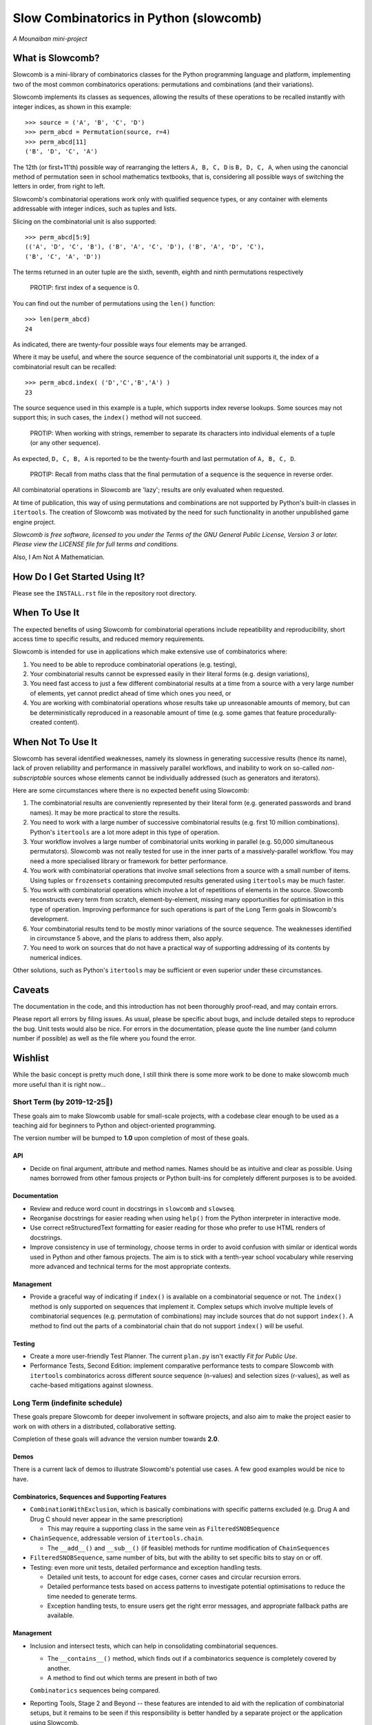 Slow Combinatorics in Python (slowcomb)
---------------------------------------

*A Mounaiban mini-project*

What is Slowcomb?
=================
Slowcomb is a mini-library of combinatorics classes for the Python programming
language and platform, implementing two of the most common combinatorics 
operations: permutations and combinations (and their variations).

Slowcomb implements its classes as sequences, allowing the results of these
operations to be recalled instantly with integer indices, as shown in this
example:  

::

    >>> source = ('A', 'B', 'C', 'D')
    >>> perm_abcd = Permutation(source, r=4)
    >>> perm_abcd[11]
    ('B', 'D', 'C', 'A')

The 12th (or first+11'th) possible way of rearranging the letters
``A, B, C, D`` is ``B, D, C, A``, when using the canoncial method of
permutation seen in school mathematics textbooks, that is, considering all 
possible ways of switching the letters in order, from right to left.

Slowcomb's combinatorial operations work only with qualified sequence types,
or any container with elements addressable with integer indices, such as 
tuples and lists.

Slicing on the combinatorial unit is also supported:

::

    >>> perm_abcd[5:9]
    (('A', 'D', 'C', 'B'), ('B', 'A', 'C', 'D'), ('B', 'A', 'D', 'C'),
    ('B', 'C', 'A', 'D'))

The terms returned in an outer tuple are the sixth, seventh, eighth and ninth
permutations respectively

  PROTIP: first index of a sequence is 0.

You can find out the number of permutations using the ``len()`` function:

::

    >>> len(perm_abcd)
    24

As indicated, there are twenty-four possible ways four elements may be
arranged.

Where it may be useful, and where the source sequence of the combinatorial
unit supports it, the index of a combinatorial result can be recalled:

::

    >>> perm_abcd.index( ('D','C','B','A') )
    23

The source sequence used in this example is a tuple, which supports index
reverse lookups. Some sources may not support this; in such cases, the 
``index()`` method will not succeed.

  PROTIP: When working with strings, remember to separate its characters
  into individual elements of a tuple (or any other sequence).

As expected, ``D, C, B, A`` is reported to be the twenty-fourth and last
permutation of ``A, B, C, D``.

  PROTIP: Recall from maths class that the final permutation of a sequence
  is the sequence in reverse order.

All combinatorial operations in Slowcomb are 'lazy'; results are only
evaluated when requested.

At time of publication, this way of using permutations and combinations
are not supported by Python's built-in classes in ``itertools``. The 
creation of Slowcomb was motivated by the need for such functionality
in another unpublished game engine project.

*Slowcomb is free software, licensed to you under the Terms of the GNU
General Public License, Version 3 or later. Please view the LICENSE file
for full terms and conditions.*

Also, I Am Not A Mathematician.

How Do I Get Started Using It?
==============================
Please see the ``INSTALL.rst`` file in the repository root directory.

When To Use It
==============
The expected benefits of using Slowcomb for combinatorial operations include
repeatibility and reproducibility, short access time to specific results,
and reduced memory requirements.

Slowcomb is intended for use in applications which make extensive use
of combinatorics where:

1. You need to be able to reproduce combinatorial operations (e.g. testing),

2. Your combinatorial results cannot be expressed easily in their literal
   forms (e.g. design variations),

3. You need fast access to just a few different combinatorial results at
   a time from a source with a very large number of elements, yet cannot
   predict ahead of time which ones you need, or

4. You are working with combinatorial operations whose results take up 
   unreasonable amounts of memory, but can be deterministically reproduced
   in a reasonable amount of time (e.g. some games that feature procedurally-
   created content).


When Not To Use It
==================
Slowcomb has several identified weaknesses, namely its slowness in generating
successive results (hence its name), lack of proven reliability and performance
in massively parallel workflows, and inability to work on so-called 
*non-subscriptable* sources whose elements cannot be individually addressed
(such as generators and iterators).

Here are some circumstances where there is no expected benefit using Slowcomb:

1. The combinatorial results are conveniently represented by their literal
   form (e.g. generated passwords and brand names). It may be more practical
   to store the results.

2. You need to work with a large number of successive combinatorial results
   (e.g. first 10 million combinations). Python's ``itertools`` are a lot
   more adept in this type of operation.
  
3. Your workflow involves a large number of combinatorial units working
   in parallel (e.g. 50,000 simultaneous permutators). Slowcomb was not
   really tested for use in the inner parts of a massively-parallel
   workflow. You may need a more specialised library or framework for
   better performance.

4. You work with combinatorial operations that involve small selections
   from a source with a small number of items. Using tuples or 
   ``frozensets`` containing precomputed results generated using
   ``itertools`` may be much faster.

5. You work with combinatorial operations which involve a lot of 
   repetitions of elements in the source. Slowcomb reconstructs every term
   from scratch, element-by-element, missing many opportunities for
   optimisation in this type of operation. Improving performance for such
   operations is part of the Long Term goals in Slowcomb's development.

6. Your combinatorial results tend to be mostly minor variations of the
   source sequence. The weaknesses identified in circumstance 5 above,
   and the plans to address them, also apply.

7. You need to work on sources that do not have a practical way of
   supporting addressing of its contents by numerical indices.

Other solutions, such as Python's ``itertools`` may be sufficient or even
superior under these circumstances.

Caveats
=======
The documentation in the code, and this introduction has not been
thoroughly proof-read, and may contain errors.

Please report all errors by filing issues. As usual, please be specific
about bugs, and include detailed steps to reproduce the bug. Unit tests
would also be nice. For errors in the documentation, please quote the
line number (and column number if possible) as well as the file where
you found the error.

Wishlist
========
While the basic concept is pretty much done, I still think there is
some more work to be done to make slowcomb much more useful than it is
right now...

Short Term (by 2019-12-25🎄)
****************************
These goals aim to make Slowcomb usable for small-scale projects, with a
codebase clear enough to be used as a teaching aid for beginners to Python
and object-oriented programming.

The version number will be bumped to **1.0** upon completion of most of these
goals.

API
###
* Decide on final argument, attribute and method names. Names should be as 
  intuitive and clear as possible. Using names borrowed from other famous 
  projects or Python built-ins for completely different purposes is to be
  avoided.

Documentation
#############
* Review and reduce word count in docstrings in ``slowcomb`` and ``slowseq``.

* Reorganise docstrings for easier reading when using ``help()`` from the
  Python interpreter in interactive mode.
  
* Use correct reStructuredText formatting for easier reading for those who
  prefer to use HTML renders of docstrings.

* Improve consistency in use of terminology, choose terms in order to avoid
  confusion with similar or identical words used in Python and other famous
  projects. The aim is to stick with a tenth-year school vocabulary while
  reserving more advanced and technical terms for the most appropriate
  contexts. 

Management
##########
* Provide a graceful way of indicating if ``index()`` is available on a
  combinatorial sequence or not. The ``index()`` method is only supported
  on sequences that implement it. Complex setups which involve multiple
  levels of combinatorial sequences (e.g. permutation of combinations)
  may include sources that do not support ``index()``. A method to find
  out the parts of a combinatorial chain that do not support ``index()``
  will be useful.

Testing
#######
* Create a more user-friendly Test Planner. The current ``plan.py`` isn't
  exactly *Fit for Public Use*.

* Performance Tests, Second Edition: implement comparative performance
  tests to compare Slowcomb with ``itertools`` combinatorics across
  different source sequence (n-values) and selection sizes (r-values),
  as well as cache-based mitigations against slowness.


Long Term (indefinite schedule)
*******************************
These goals prepare Slowcomb for deeper involvement in software projects,
and also aim to make the project easier to work on with others in a
distributed, collaborative setting.

Completion of these goals will advance the version number towards **2.0**.

Demos
#####
There is a current lack of demos to illustrate Slowcomb's potential use cases.
A few good examples would be nice to have.

Combinatorics, Sequences and Supporting Features
################################################
* ``CombinationWithExclusion``, which is basically combinations with specific
  patterns excluded (e.g. Drug A and Drug C should never appear in the same
  prescription)
 
  - This may require a supporting class in the same vein as
    ``FilteredSNOBSequence``

* ``ChainSequence``, addressable version of ``itertools.chain``.
  
  - The ``__add__()`` and ``__sub__()`` (if feasible) methods for runtime
    modification of ``ChainSequences``
 
* ``FilteredSNOBSequence``, same number of bits, but with the ability to set
  specific bits to stay on or off.

* Testing: even more unit tests, detailed performance and exception handling
  tests.

  - Detailed unit tests, to account for edge cases, corner cases and
    circular recursion errors.

  - Detailed performance tests based on access patterns to investigate
    potential optimisations to reduce the time needed to generate terms.

  - Exception handling tests, to ensure users get the right error messages,
    and appropriate fallback paths are available.

Management
##########
* Inclusion and intersect tests, which can help in consolidating combinatorial
  sequences.

  - The ``__contains__()`` method, which finds out if a combinatorics sequence
    is completely covered by another.
  
  - A method to find out which terms are present in both of two
  ``Combinatorics`` sequences being compared.

* Reporting Tools, Stage 2 and Beyond -- these features are intended to aid
  with the replication of combinatorial setups, but it remains to be seen if
  this responsibility is better handled by a separate project or the 
  application using Slowcomb.
  
  * JSON export

  * Visualisations
  

Performance
###########
* ``DequeCacheableSequence``, a cache that keeps a fixed number of the most
  recent results.

* Implement ``__sizeof__()`` in combinatorics and sequence classes, to provide
  accurate feedback on memory consumption
 
* Explore optimisations which can speed up combinatorial operations where:

  - The resulting terms are similar to the source sequence (e.g. permutations
    with minor differences).

  - Results of small-n, big-r operations (e.g. repeats-permitted combinations
    with large blocks of repeated elements).

* Investigate if using ``__slots__`` improves performance.

Even in Slowcomb, speed matters!

Reliability
###########
* Implement Exception memory in combinatorics and supporting sequences, in
  order to help isolate and diagnose problematic sequences.

Architecture
############
* Refactor the codebase to improve the way dependency injection is used,
  in order to make unit testing easier, which in turn should make testing
  and implementation of new ideas and features quicker and easier. 

* Investigate the potential benefits (or lack of thereof) of basing the
  combinatorial classes on a Set Type instead.

Miscellaneous
#############
* More easter eggs??

